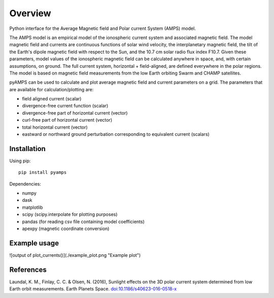 Overview
========

Python interface for the Average Magnetic field and Polar current System (AMPS) model.

The AMPS model is an empirical model of the ionospheric current system and associated magnetic field. The model magnetic field and currents are continuous functions of solar wind velocity, the interplanetary magnetic field, the tilt of the Earth's dipole magnetic field with respect to the Sun, and the 10.7 cm solar radio flux index F10.7. Given these parameters, model values of the ionospheric magnetic field can be calculated anywhere in space, and, with certain assumptions, on ground. The full current system, horizontal + field-aligned, are defined everywhere in the polar regions. The model is based on magnetic field measurements from the low Earth orbiting Swarm and CHAMP satellites.

pyAMPS can be used to calculate and plot average magnetic field and current parameters on a grid. The parameters that are available for calculation/plotting are:

- field aligned current (scalar)
- divergence-free current function (scalar)
- divergence-free part of horizontal current (vector)
- curl-free part of horizontal current (vector)
- total horizontal current (vector)
- eastward or northward ground perturbation corresponding to equivalent current (scalars)

Installation
------------

Using pip::

    pip install pyamps


Dependencies:

- numpy
- dask
- matplotlib
- scipy (scipy.interpolate for plotting purposes)
- pandas (for reading csv file containing model coefficients)
- apexpy (magnetic coordinate conversion)

Example usage
-------------
.. codeblock:: python
    >>> # initialize by supplying a set of external conditions:
    >>> from pyamps import AMPS
    >>> m = AMPS(350, # Solar wind velocity in km/s 
                 -4, # IMF By (GSM) in nT
                 -3, # IMF Bz (GSM) in nT, 
                 20, # dipole tilt angle in degrees 
                 80) # F107_index

    >>> # make summary plot:
    >>> m.plot_currents()

![output of plot_currents()](./example_plot.png "Example plot")

.. codeblock:: python
    >>> # All the different current functions can be calculated on
    >>> # a pre-defined or user-specified grid.
    >>> import numpy as np 
    >>> mlat, mlt = np.array([70, -70]), np.array([12, 12])
    >>> Ju = m.get_upward_current(mlat, mlt)
    >>> Ju
    array([[-0.07517933],
           [-0.02853777]])



References
----------
Laundal, K. M., Finlay, C. C. & Olsen, N. (2016), Sunlight effects on the 3D polar current system determined from low Earth orbit measurements. Earth Planets Space. `doi:10.1186/s40623-016-0518-x <https://earth-planets-space.springeropen.com/articles/10.1186/s40623-016-0518-x>`_ 
